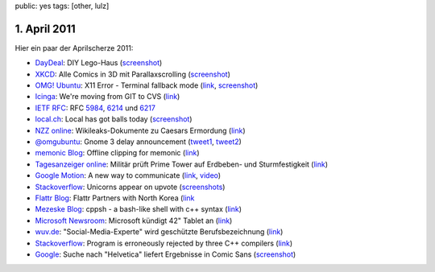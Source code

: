 public: yes
tags: [other, lulz]

1. April 2011
=============

Hier ein paar der Aprilscherze 2011:

-  `DayDeal <http://daydeal.ch/>`__: DIY Lego-Haus
   (`screenshot <http://i.imgur.com/527DV.png>`__)
-  `XKCD <http://xkcd.com/>`__: Alle Comics in 3D mit Parallaxscrolling
   (`screenshot <http://i.imgur.com/YLoH2.png>`__)
-  `OMG! Ubuntu <http://www.omgubuntu.co.uk/>`__: X11 Error - Terminal
   fallback mode (`link <http://www.omgubuntu.co.uk/bash/>`__,
   `screenshot <http://i.imgur.com/b7Azv.png>`__)
-  `Icinga <https://www.icinga.org/>`__: We're moving from GIT to CVS
   (`link <https://www.icinga.org/2011/04/01/icinga-moves-from-git-to-cvs/>`__)
-  `IETF RFC <http://www.ietf.org/rfc.html>`__: RFC
   `5984 <http://tools.ietf.org/html/rfc5984>`__,
   `6214 <http://tools.ietf.org/html/rfc6214>`__ und
   `6217 <http://tools.ietf.org/html/rfc6217>`__
-  `local.ch <http://local.ch/>`__: Local has got balls today
   (`screenshot <http://i.imgur.com/bqF1i.png>`__)
-  `NZZ online <http://www.nzz.ch/>`__: Wikileaks-Dokumente zu Caesars
   Ermordung
   (`link <http://www.nzz.ch/nachrichten/kultur/medien/wikileaks-dokumente_zu_caesars_ermordung_1.8931839.html>`__)
-  `@omgubuntu <https://twitter.com/omgubuntu>`__: Gnome 3 delay
   announcement
   (`tweet1 <https://twitter.com/omgubuntu/status/53735379156742144>`__,
   `tweet2 <https://twitter.com/omgubuntu/status/53740594098479104>`__)
-  `memonic Blog <http://blog.memonic.com/>`__: Offline clipping for
   memonic
   (`link <http://blog.memonic.com/2011/04/01/todays-changes-offline-clipping/>`__)
-  `Tagesanzeiger online <http://tagesanzeiger.ch/>`__: Militär prüft
   Prime Tower auf Erdbeben- und Sturmfestigkeit
   (`link <http://www.tagesanzeiger.ch/zuerich/stadt/Militaer-prueft-Prime-Tower-auf-Erdbeben-und-Sturmfestigkeit-/story/15564992>`__)
-  `Google Motion <http://mail.google.com/mail/help/motion.html>`__: A
   new way to communicate
   (`link <http://mail.google.com/mail/help/motion.html>`__,
   `video <http://www.youtube.com/watch?v=Bu927_ul_X0>`__)
-  `Stackoverflow <http://stackoverflow.com/>`__: Unicorns appear on
   upvote (`screenshots <http://imgur.com/a/7Jpyc>`__)
-  `Flattr Blog <http://blog.flattr.net/>`__: Flattr Partners with North
   Korea
   (`link <http://blog.flattr.net/2011/04/flattr-partners-with-asian-country/>`__
-  `Mezeske Blog <http://blog.mezeske.com/>`__: cppsh - a bash-like shell
   with c++ syntax (`link <http://blog.mezeske.com/?p=377>`__)
-  `Microsoft
   Newsroom <http://www.microsoft.com/germany/presseservice/news/pressemitteilungen.mspx>`__:
   Microsoft kündigt 42" Tablet an
   (`link <http://www.microsoft.com/germany/presseservice/news/pressemitteilung.mspx?id=533347>`__)
-  `wuv.de <http://www.wuv.de/>`__: "Social-Media-Experte" wird
   geschützte Berufsbezeichnung
   (`link <http://www.wuv.de/nachrichten/digital/social_media_experte_wird_geschuetzte_berufsbezeichnung>`__)
-  `Stackoverflow <http://stackoverflow.com/>`__: Program is erroneously
   rejected by three C++ compilers
   (`link <http://stackoverflow.com/questions/5508110/why-is-this-program-erroneously-rejected-by-three-c-compilers>`__)
-  `Google <http://google.com/>`__: Suche nach "Helvetica" liefert
   Ergebnisse in Comic Sans
   (`screenshot <http://i.imgur.com/1utfU.png>`__)
